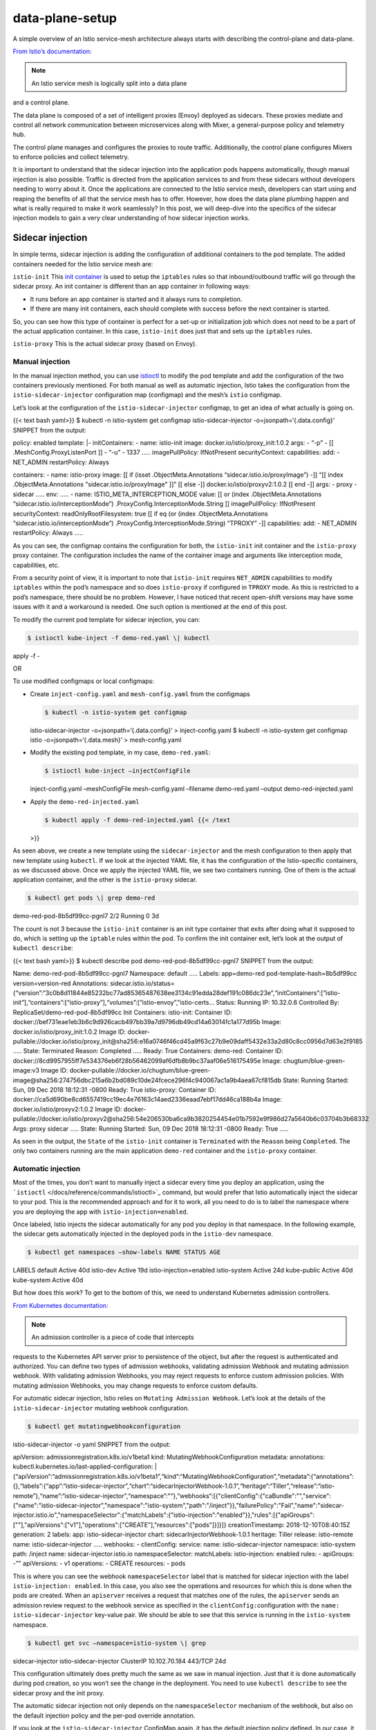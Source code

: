 data-plane-setup
================================================

A simple overview of an Istio service-mesh architecture always starts
with describing the control-plane and data-plane.

`From Istio’s documentation </docs/ops/deployment/architecture/>`_:

.. note::

   An Istio service mesh is logically split into a data plane
and a control plane.

The data plane is composed of a set of intelligent proxies (Envoy)
deployed as sidecars. These proxies mediate and control all network
communication between microservices along with Mixer, a general-purpose
policy and telemetry hub.

The control plane manages and configures the proxies to route traffic.
Additionally, the control plane configures Mixers to enforce policies
and collect telemetry.

.. image:: ./arch-2.svg
   :alt: The overall architecture of an Istio-based application.
   :caption: Istio Architecture
   :width: 40%

It is important to understand that the sidecar injection into the
application pods happens automatically, though manual injection is also
possible. Traffic is directed from the application services to and from
these sidecars without developers needing to worry about it. Once the
applications are connected to the Istio service mesh, developers can
start using and reaping the benefits of all that the service mesh has to
offer. However, how does the data plane plumbing happen and what is
really required to make it work seamlessly? In this post, we will
deep-dive into the specifics of the sidecar injection models to gain a
very clear understanding of how sidecar injection works.

Sidecar injection
-----------------

In simple terms, sidecar injection is adding the configuration of
additional containers to the pod template. The added containers needed
for the Istio service mesh are:

``istio-init`` This `init
container <https://kubernetes.io/docs/concepts/workloads/pods/init-containers/>`_
is used to setup the ``iptables`` rules so that inbound/outbound traffic
will go through the sidecar proxy. An init container is different than
an app container in following ways:

-  It runs before an app container is started and it always runs to
   completion.
-  If there are many init containers, each should complete with success
   before the next container is started.

So, you can see how this type of container is perfect for a set-up or
initialization job which does not need to be a part of the actual
application container. In this case, ``istio-init`` does just that and
sets up the ``iptables`` rules.

``istio-proxy`` This is the actual sidecar proxy (based on Envoy).

Manual injection
~~~~~~~~~~~~~~~~

In the manual injection method, you can use
`istioctl </docs/reference/commands/istioctl>`_ to modify the pod
template and add the configuration of the two containers previously
mentioned. For both manual as well as automatic injection, Istio takes
the configuration from the ``istio-sidecar-injector`` configuration map
(configmap) and the mesh’s ``istio`` configmap.

Let’s look at the configuration of the ``istio-sidecar-injector``
configmap, to get an idea of what actually is going on.

{{< text bash yaml>}} $ kubectl -n istio-system get configmap
istio-sidecar-injector -o=jsonpath=‘{.data.config}’ SNIPPET from the
output:

policy: enabled template: \|- initContainers: - name: istio-init image:
docker.io/istio/proxy_init:1.0.2 args: - “-p” - [[
.MeshConfig.ProxyListenPort ]] - “-u” - 1337 ….. imagePullPolicy:
IfNotPresent securityContext: capabilities: add: - NET_ADMIN
restartPolicy: Always

containers: - name: istio-proxy image: [[ if (isset
.ObjectMeta.Annotations “sidecar.istio.io/proxyImage”) -]] “[[ index
.ObjectMeta.Annotations "sidecar.istio.io/proxyImage" ]]” [[ else -]]
docker.io/istio/proxyv2:1.0.2 [[ end -]] args: - proxy - sidecar …..
env: ….. - name: ISTIO_META_INTERCEPTION_MODE value: [[ or (index
.ObjectMeta.Annotations “sidecar.istio.io/interceptionMode”)
.ProxyConfig.InterceptionMode.String ]] imagePullPolicy: IfNotPresent
securityContext: readOnlyRootFilesystem: true [[ if eq (or (index
.ObjectMeta.Annotations “sidecar.istio.io/interceptionMode”)
.ProxyConfig.InterceptionMode.String) “TPROXY” -]] capabilities: add: -
NET_ADMIN restartPolicy: Always …..

As you can see, the configmap contains the configuration for both, the
``istio-init`` init container and the ``istio-proxy`` proxy container.
The configuration includes the name of the container image and arguments
like interception mode, capabilities, etc.

From a security point of view, it is important to note that
``istio-init`` requires ``NET_ADMIN`` capabilities to modify
``iptables`` within the pod’s namespace and so does ``istio-proxy`` if
configured in ``TPROXY`` mode. As this is restricted to a pod’s
namespace, there should be no problem. However, I have noticed that
recent open-shift versions may have some issues with it and a workaround
is needed. One such option is mentioned at the end of this post.

To modify the current pod template for sidecar injection, you can:

.. code:: sh

      $ istioctl kube-inject -f demo-red.yaml \| kubectl
apply -f -

OR

To use modified configmaps or local configmaps:

-  Create ``inject-config.yaml`` and ``mesh-config.yaml`` from the
   configmaps

   .. code:: sh

      $ kubectl -n istio-system get configmap
   istio-sidecar-injector -o=jsonpath=‘{.data.config}’ >
   inject-config.yaml $ kubectl -n istio-system get configmap istio
   -o=jsonpath=‘{.data.mesh}’ > mesh-config.yaml

-  Modify the existing pod template, in my case, ``demo-red.yaml``:

   .. code:: sh

      $ istioctl kube-inject –injectConfigFile
   inject-config.yaml –meshConfigFile mesh-config.yaml –filename
   demo-red.yaml –output demo-red-injected.yaml

-  Apply the ``demo-red-injected.yaml``

   .. code:: sh

      $ kubectl apply -f demo-red-injected.yaml {{< /text
   >}}

As seen above, we create a new template using the ``sidecar-injector``
and the mesh configuration to then apply that new template using
``kubectl``. If we look at the injected YAML file, it has the
configuration of the Istio-specific containers, as we discussed above.
Once we apply the injected YAML file, we see two containers running. One
of them is the actual application container, and the other is the
``istio-proxy`` sidecar.

.. code:: sh

      $ kubectl get pods \| grep demo-red
demo-red-pod-8b5df99cc-pgnl7 2/2 Running 0 3d

The count is not 3 because the ``istio-init`` container is an init type
container that exits after doing what it supposed to do, which is
setting up the ``iptable`` rules within the pod. To confirm the init
container exit, let’s look at the output of ``kubectl describe``:

{{< text bash yaml>}} $ kubectl describe pod
demo-red-pod-8b5df99cc-pgnl7 SNIPPET from the output:

Name: demo-red-pod-8b5df99cc-pgnl7 Namespace: default ….. Labels:
app=demo-red pod-template-hash=8b5df99cc version=version-red
Annotations:
sidecar.istio.io/status={“version”:“3c0b8d11844e85232bc77ad85365487638ee3134c91edda28def191c086dc23e”,“initContainers”:[“istio-init”],“containers”:[“istio-proxy”],“volumes”:[“istio-envoy”,"istio-certs…
Status: Running IP: 10.32.0.6 Controlled By:
ReplicaSet/demo-red-pod-8b5df99cc Init Containers: istio-init: Container
ID:
docker://bef731eae1eb3b6c9d926cacb497bb39a7d9796db49cd14a63014fc1a177d95b
Image: docker.io/istio/proxy_init:1.0.2 Image ID:
docker-pullable://docker.io/istio/proxy_init@sha256:e16a0746f46cd45a9f63c27b9e09daff5432e33a2d80c8cc0956d7d63e2f9185
….. State: Terminated Reason: Completed ….. Ready: True Containers:
demo-red: Container ID:
docker://8cd9957955ff7e534376eb6f28b56462099af6dfb8b9bc37aaf06e516175495e
Image: chugtum/blue-green-image:v3 Image ID:
docker-pullable://docker.io/chugtum/blue-green-image@sha256:274756dbc215a6b2bd089c10de24fcece296f4c940067ac1a9b4aea67cf815db
State: Running Started: Sun, 09 Dec 2018 18:12:31 -0800 Ready: True
istio-proxy: Container ID:
docker://ca5d690be8cd6557419cc19ec4e76163c14aed2336eaad7ebf17dd46ca188b4a
Image: docker.io/istio/proxyv2:1.0.2 Image ID:
docker-pullable://docker.io/istio/proxyv2@sha256:54e206530ba6ca9b3820254454e01b7592e9f986d27a5640b6c03704b3b68332
Args: proxy sidecar ….. State: Running Started: Sun, 09 Dec 2018
18:12:31 -0800 Ready: True …..

As seen in the output, the ``State`` of the ``istio-init`` container is
``Terminated`` with the ``Reason`` being ``Completed``. The only two
containers running are the main application ``demo-red`` container and
the ``istio-proxy`` container.

Automatic injection
~~~~~~~~~~~~~~~~~~~

Most of the times, you don’t want to manually inject a sidecar every
time you deploy an application, using the
```istioctl`` </docs/reference/commands/istioctl>`_ command, but would
prefer that Istio automatically inject the sidecar to your pod. This is
the recommended approach and for it to work, all you need to do is to
label the namespace where you are deploying the app with
``istio-injection=enabled``.

Once labeled, Istio injects the sidecar automatically for any pod you
deploy in that namespace. In the following example, the sidecar gets
automatically injected in the deployed pods in the ``istio-dev``
namespace.

.. code:: sh

      $ kubectl get namespaces –show-labels NAME STATUS AGE
LABELS default Active 40d istio-dev Active 19d istio-injection=enabled
istio-system Active 24d kube-public Active 40d kube-system Active 40d


But how does this work? To get to the bottom of this, we need to
understand Kubernetes admission controllers.

`From Kubernetes
documentation: <https://kubernetes.io/docs/reference/access-authn-authz/admission-controllers/>`_

.. note::

   An admission controller is a piece of code that intercepts
requests to the Kubernetes API server prior to persistence of the
object, but after the request is authenticated and authorized. You can
define two types of admission webhooks, validating admission Webhook and
mutating admission webhook. With validating admission Webhooks, you may
reject requests to enforce custom admission policies. With mutating
admission Webhooks, you may change requests to enforce custom defaults.


For automatic sidecar injection, Istio relies on
``Mutating Admission Webhook``. Let’s look at the details of the
``istio-sidecar-injector`` mutating webhook configuration.

.. code:: bash

       $ kubectl get mutatingwebhookconfiguration
istio-sidecar-injector -o yaml SNIPPET from the output:

apiVersion: admissionregistration.k8s.io/v1beta1 kind:
MutatingWebhookConfiguration metadata: annotations:
kubectl.kubernetes.io/last-applied-configuration: \|
{“apiVersion”:“admissionregistration.k8s.io/v1beta1”,“kind”:“MutatingWebhookConfiguration”,“metadata”:{“annotations”:{},“labels”:{“app”:“istio-sidecar-injector”,“chart”:“sidecarInjectorWebhook-1.0.1”,“heritage”:“Tiller”,“release”:“istio-remote”},“name”:“istio-sidecar-injector”,“namespace”:"“},”webhooks“:[{"clientConfig":{"caBundle":"","service":{"name":"istio-sidecar-injector","namespace":"istio-system","path":"/inject"}},"failurePolicy":"Fail","name":"sidecar-injector.istio.io","namespaceSelector":{"matchLabels":{"istio-injection":"enabled"}},"rules":[{"apiGroups":[""],"apiVersions":["v1"],"operations":["CREATE"],"resources":["pods"]}]}]}
creationTimestamp: 2018-12-10T08:40:15Z generation: 2 labels: app:
istio-sidecar-injector chart: sidecarInjectorWebhook-1.0.1 heritage:
Tiller release: istio-remote name: istio-sidecar-injector ….. webhooks:
- clientConfig: service: name: istio-sidecar-injector namespace:
istio-system path: /inject name: sidecar-injector.istio.io
namespaceSelector: matchLabels: istio-injection: enabled rules: -
apiGroups: -”" apiVersions: - v1 operations: - CREATE resources: - pods


This is where you can see the webhook ``namespaceSelector`` label that
is matched for sidecar injection with the label
``istio-injection: enabled``. In this case, you also see the operations
and resources for which this is done when the pods are created. When an
``apiserver`` receives a request that matches one of the rules, the
``apiserver`` sends an admission review request to the webhook service
as specified in the ``clientConfig:``\ configuration with the
``name: istio-sidecar-injector`` key-value pair. We should be able to
see that this service is running in the ``istio-system`` namespace.

.. code:: sh

      $ kubectl get svc –namespace=istio-system \| grep
sidecar-injector istio-sidecar-injector ClusterIP 10.102.70.184 443/TCP
24d

This configuration ultimately does pretty much the same as we saw in
manual injection. Just that it is done automatically during pod
creation, so you won’t see the change in the deployment. You need to use
``kubectl describe`` to see the sidecar proxy and the init proxy.

The automatic sidecar injection not only depends on the
``namespaceSelector`` mechanism of the webhook, but also on the default
injection policy and the per-pod override annotation.

If you look at the ``istio-sidecar-injector`` ConfigMap again, it has
the default injection policy defined. In our case, it is enabled by
default.

{{< text bash yaml>}} $ kubectl -n istio-system get configmap
istio-sidecar-injector -o=jsonpath=‘{.data.config}’ SNIPPET from the
output:

policy: enabled template: \|- initContainers: - name: istio-init image:
“gcr.io/istio-release/proxy_init:1.0.2” args: - “-p” - [[
.MeshConfig.ProxyListenPort ]]

You can also use the annotation ``sidecar.istio.io/inject`` in the pod
template to override the default policy. The following example disables
the automatic injection of the sidecar for the pods in a ``Deployment``.

{{< text yaml>}} apiVersion: extensions/v1beta1 kind: Deployment
metadata: name: ignored spec: template: metadata: annotations:
sidecar.istio.io/inject: “false” spec: containers: - name: ignored
image: tutum/curl command: [“/bin/sleep”,“infinity”]



This example shows there are many variables, based on whether the
automatic sidecar injection is controlled in your namespace, ConfigMap,
or pod and they are:

-  webhooks ``namespaceSelector`` (``istio-injection: enabled``)
-  default policy (Configured in the ConfigMap
   ``istio-sidecar-injector``)
-  per-pod override annotation (``sidecar.istio.io/inject``)

The `injection status table </docs/ops/common-problems/injection/>`_
shows a clear picture of the final injection status based on the value
of the above variables.

Traffic flow from application container to sidecar proxy
--------------------------------------------------------

Now that we are clear about how a sidecar container and an init
container are injected into an application manifest, how does the
sidecar proxy grab the inbound and outbound traffic to and from the
container? We did briefly mention that it is done by setting up the
``iptable`` rules within the pod namespace, which in turn is done by the
``istio-init`` container. Now, it is time to verify what actually gets
updated within the namespace.

Let’s get into the application pod namespace we deployed in the previous
section and look at the configured iptables. I am going to show an
example using ``nsenter``. Alternatively, you can enter the container in
a privileged mode to see the same information. For folks without access
to the nodes, using ``exec`` to get into the sidecar and running
``iptables`` is more practical.

.. code:: sh

      $ docker inspect b8de099d3510 –format ‘{{ .State.Pid
}}’ 4125

.. code:: sh

      $ nsenter -t 4215 -n iptables -t nat -S -P PREROUTING
ACCEPT -P INPUT ACCEPT -P OUTPUT ACCEPT -P POSTROUTING ACCEPT -N
ISTIO_INBOUND -N ISTIO_IN_REDIRECT -N ISTIO_OUTPUT -N ISTIO_REDIRECT -A
PREROUTING -p tcp -j ISTIO_INBOUND -A OUTPUT -p tcp -j ISTIO_OUTPUT -A
ISTIO_INBOUND -p tcp -m tcp –dport 80 -j ISTIO_IN_REDIRECT -A
ISTIO_IN_REDIRECT -p tcp -j REDIRECT –to-ports 15001 -A ISTIO_OUTPUT !
-d 127.0.0.1/32 -o lo -j ISTIO_REDIRECT -A ISTIO_OUTPUT -m owner
–uid-owner 1337 -j RETURN -A ISTIO_OUTPUT -m owner –gid-owner 1337 -j
RETURN -A ISTIO_OUTPUT -d 127.0.0.1/32 -j RETURN -A ISTIO_OUTPUT -j
ISTIO_REDIRECT -A ISTIO_REDIRECT -p tcp -j REDIRECT –to-ports 15001

The output above clearly shows that all the incoming traffic to port 80,
which is the port our ``red-demo`` application is listening, is now
``REDIRECTED`` to port ``15001``, which is the port that the
``istio-proxy``, an Envoy proxy, is listening. The same holds true for
the outgoing traffic.

This brings us to the end of this post. I hope it helped to de-mystify
how Istio manages to inject the sidecar proxies into an existing
deployment and how Istio routes the traffic to the proxy.

.. note::

   Update: In place of ``istio-init``, there now seems to be
an option of using the new CNI, which removes the need for the
init container and associated privileges. This
```istio-cni`` <https://github.com/istio/cni>`_ plugin sets up the
pods’ networking to fulfill this requirement in place of the current
Istio injected pod ``istio-init`` approach.
